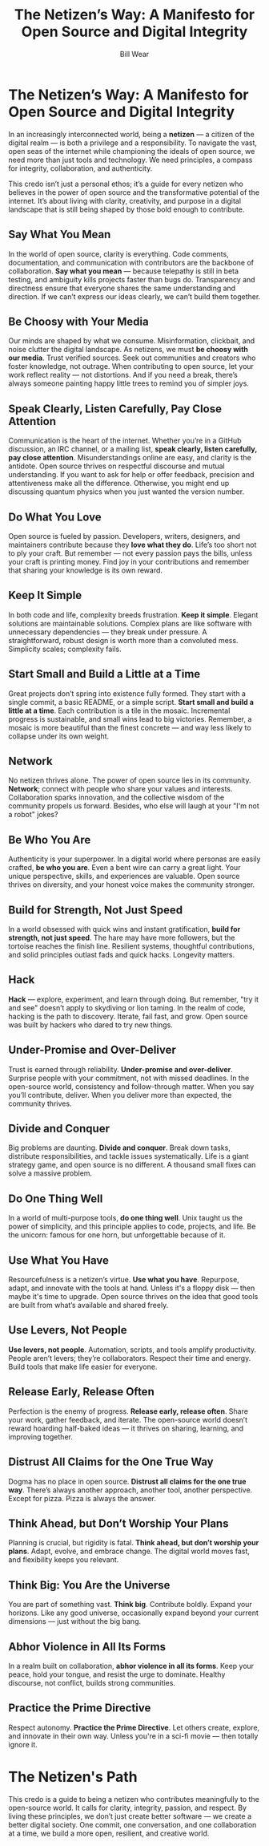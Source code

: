 #+TITLE: The Netizen’s Way: A Manifesto for Open Source and Digital Integrity  
#+AUTHOR: Bill Wear  
#+OPTIONS: toc:nil num:nil  
#+EXPORT_FILE_NAME: ~/bill/var/www/billwear.github.io/netizen-manifesto.html  
#+HTML_HEAD: <link rel="stylesheet" type="text/css" href="custom.css">  

* The Netizen’s Way: A Manifesto for Open Source and Digital Integrity


In an increasingly interconnected world, being a *netizen* — a citizen of the digital realm — is both a privilege and a responsibility. To navigate the vast, open seas of the internet while championing the ideals of open source, we need more than just tools and technology. We need principles, a compass for integrity, collaboration, and authenticity.  

This credo isn’t just a personal ethos; it’s a guide for every netizen who believes in the power of open source and the transformative potential of the internet. It’s about living with clarity, creativity, and purpose in a digital landscape that is still being shaped by those bold enough to contribute.

** Say What You Mean

In the world of open source, clarity is everything. Code comments, documentation, and communication with contributors are the backbone of collaboration. *Say what you mean* — because telepathy is still in beta testing, and ambiguity kills projects faster than bugs do. Transparency and directness ensure that everyone shares the same understanding and direction. If we can’t express our ideas clearly, we can’t build them together.

** Be Choosy with Your Media

Our minds are shaped by what we consume. Misinformation, clickbait, and noise clutter the digital landscape. As netizens, we must *be choosy with our media*. Trust verified sources. Seek out communities and creators who foster knowledge, not outrage. When contributing to open source, let your work reflect reality — not distortions. And if you need a break, there’s always someone painting happy little trees to remind you of simpler joys.

** Speak Clearly, Listen Carefully, Pay Close Attention

Communication is the heart of the internet. Whether you’re in a GitHub discussion, an IRC channel, or a mailing list, *speak clearly, listen carefully, pay close attention*. Misunderstandings online are easy, and clarity is the antidote. Open source thrives on respectful discourse and mutual understanding. If you want to ask for help or offer feedback, precision and attentiveness make all the difference. Otherwise, you might end up discussing quantum physics when you just wanted the version number.

** Do What You Love

Open source is fueled by passion. Developers, writers, designers, and maintainers contribute because they *love what they do*. Life’s too short not to ply your craft. But remember — not every passion pays the bills, unless your craft is printing money. Find joy in your contributions and remember that sharing your knowledge is its own reward.

** Keep It Simple

In both code and life, complexity breeds frustration. *Keep it simple*. Elegant solutions are maintainable solutions. Complex plans are like software with unnecessary dependencies — they break under pressure. A straightforward, robust design is worth more than a convoluted mess. Simplicity scales; complexity fails.

** Start Small and Build a Little at a Time

Great projects don’t spring into existence fully formed. They start with a single commit, a basic README, or a simple script. *Start small and build a little at a time*. Each contribution is a tile in the mosaic. Incremental progress is sustainable, and small wins lead to big victories. Remember, a mosaic is more beautiful than the finest concrete — and way less likely to collapse under its own weight.

** Network

No netizen thrives alone. The power of open source lies in its community. *Network*; connect with people who share your values and interests. Collaboration sparks innovation, and the collective wisdom of the community propels us forward. Besides, who else will laugh at your "I'm not a robot" jokes?

** Be Who You Are

Authenticity is your superpower. In a digital world where personas are easily crafted, *be who you are*. Even a bent wire can carry a great light. Your unique perspective, skills, and experiences are valuable. Open source thrives on diversity, and your honest voice makes the community stronger.

** Build for Strength, Not Just Speed

In a world obsessed with quick wins and instant gratification, *build for strength, not just speed*. The hare may have more followers, but the tortoise reaches the finish line. Resilient systems, thoughtful contributions, and solid principles outlast fads and quick hacks. Longevity matters.

** Hack

*Hack* — explore, experiment, and learn through doing. But remember, "try it and see" doesn’t apply to skydiving or lion taming. In the realm of code, hacking is the path to discovery. Iterate, fail fast, and grow. Open source was built by hackers who dared to try new things.

** Under-Promise and Over-Deliver

Trust is earned through reliability. *Under-promise and over-deliver*. Surprise people with your commitment, not with missed deadlines. In the open-source world, consistency and follow-through matter. When you say you’ll contribute, deliver. When you deliver more than expected, the community thrives.

** Divide and Conquer

Big problems are daunting. *Divide and conquer*. Break down tasks, distribute responsibilities, and tackle issues systematically. Life is a giant strategy game, and open source is no different. A thousand small fixes can solve a massive problem.

** Do One Thing Well

In a world of multi-purpose tools, *do one thing well*. Unix taught us the power of simplicity, and this principle applies to code, projects, and life. Be the unicorn: famous for one horn, but unforgettable because of it.

** Use What You Have

Resourcefulness is a netizen’s virtue. *Use what you have*. Repurpose, adapt, and innovate with the tools at hand. Unless it's a floppy disk — then maybe it's time to upgrade. Open source thrives on the idea that good tools are built from what’s available and shared freely.

** Use Levers, Not People

*Use levers, not people*. Automation, scripts, and tools amplify productivity. People aren’t levers; they’re collaborators. Respect their time and energy. Build tools that make life easier for everyone.

** Release Early, Release Often

Perfection is the enemy of progress. *Release early, release often*. Share your work, gather feedback, and iterate. The open-source world doesn’t reward hoarding half-baked ideas — it thrives on sharing, learning, and improving together.

** Distrust All Claims for the One True Way

Dogma has no place in open source. *Distrust all claims for the one true way*. There’s always another approach, another tool, another perspective. Except for pizza. Pizza is always the answer.

** Think Ahead, but Don’t Worship Your Plans

Planning is crucial, but rigidity is fatal. *Think ahead, but don’t worship your plans*. Adapt, evolve, and embrace change. The digital world moves fast, and flexibility keeps you relevant.

** Think Big: You Are the Universe

You are part of something vast. *Think big*. Contribute boldly. Expand your horizons. Like any good universe, occasionally expand beyond your current dimensions — just without the big bang.

** Abhor Violence in All Its Forms

In a realm built on collaboration, *abhor violence in all its forms*. Keep your peace, hold your tongue, and resist the urge to dominate. Healthy discourse, not conflict, builds strong communities.

** Practice the Prime Directive

Respect autonomy. *Practice the Prime Directive*. Let others create, explore, and innovate in their own way. Unless you're in a sci-fi movie — then totally ignore it.

* The Netizen's Path

This credo is a guide to being a netizen who contributes meaningfully to the open-source world. It calls for clarity, integrity, passion, and respect. By living these principles, we don’t just create better software — we create a better digital society. One commit, one conversation, and one collaboration at a time, we build a more open, resilient, and creative world.
